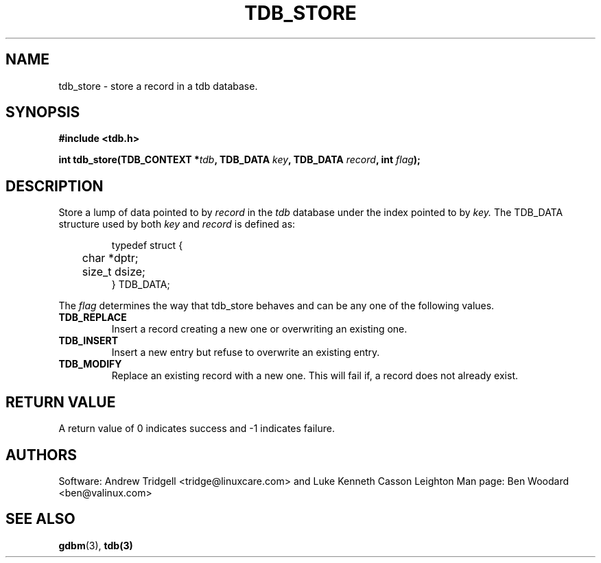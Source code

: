 .TH TDB_STORE 3 "Aug 16, 2000" "Samba" "Linux Programmer's Manual"
.SH NAME
tdb_store \- store a record in a tdb database.
.SH SYNOPSIS
.nf
.B #include <tdb.h>
.sp
.BI "int tdb_store(TDB_CONTEXT *" tdb ", TDB_DATA " key ", TDB_DATA " record ", int " flag ");"
.sp
.SH DESCRIPTION
Store a lump of data pointed to by
.I record
in the
.I tdb
database under the index pointed to by
.I key.
The TDB_DATA structure used by both
.I key
and
.I record
is defined as:
.PP
.RS
.nf
typedef struct {
	char *dptr;
	size_t dsize;
} TDB_DATA;
.fi
.RE
.PP
The
.I flag
determines the way that tdb_store behaves and can be any one of the
following values.
.TP
.B TDB_REPLACE
Insert a record creating a new one or overwriting an existing one.
.TP
.B TDB_INSERT
Insert a new entry but refuse to overwrite an existing entry.
.TP
.B TDB_MODIFY
Replace an existing record with a new one. This will fail if,
a record does not already exist.
.PP
.SH "RETURN VALUE"
A return value of 0 indicates success and \-1 indicates failure.
.SH AUTHORS
Software: Andrew Tridgell <tridge@linuxcare.com> and
Luke Kenneth Casson Leighton
Man page: Ben Woodard <ben@valinux.com>
.SH "SEE ALSO"
.BR gdbm (3),
.BR tdb(3)
